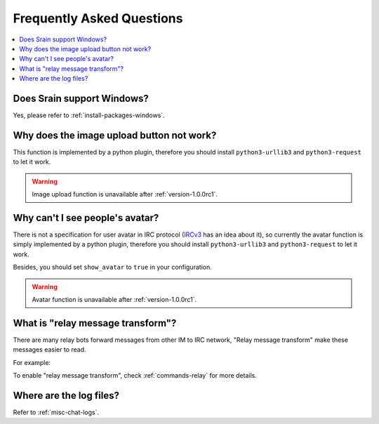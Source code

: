 ==========================
Frequently Asked Questions
==========================

.. contents::
    :local:
    :depth: 3
    :backlinks: none

Does Srain support Windows?
===========================

Yes, please refer to :ref:`install-packages-windows`.

Why does the image upload button not work?
==========================================

This function is implemented by a python plugin, therefore you should install
``python3-urllib3`` and ``python3-request`` to let it work.

.. warning:: Image upload function is unavailable after :ref:`version-1.0.0rc1`.

Why can't I see people's avatar?
================================

There is not a specification for user avatar in IRC protocol
(`IRCv3`_ has an idea about it), so currently the avatar function is simply
implemented by a python plugin, therefore you should install
``python3-urllib3`` and ``python3-request`` to let it work.

Besides, you should set ``show_avatar`` to ``true`` in your configuration.

.. _IRCv3: http://ircv3.net/

.. warning:: Avatar function is unavailable after :ref:`version-1.0.0rc1`.

.. _faq-relay-message-transform:

What is "relay message transform"?
==================================

There are many relay bots forward messages from other IM to IRC network,
"Relay message transform" make these messages easier to read.

For example:

.. image:: http://img.vim-cn.com/7f/5211f94b8bcfabf16a852907bc76001ee321be.png

To enable "relay message transform", check :ref:`commands-relay` for more
details.

Where are the log files?
========================

Refer to :ref:`misc-chat-logs`.
